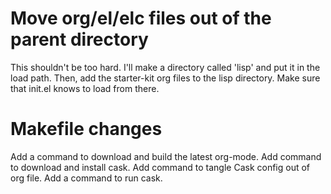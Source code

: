 
* Move org/el/elc files out of the parent directory
This shouldn't be too hard.
I'll make a directory called 'lisp' and put it in the load path.
Then, add the starter-kit org files to the lisp directory.
Make sure that init.el knows to load from there.

* Makefile changes
Add a command to download and build the latest org-mode.
Add command to download and install cask.
Add command to tangle Cask config out of org file.
Add a command to run cask.
